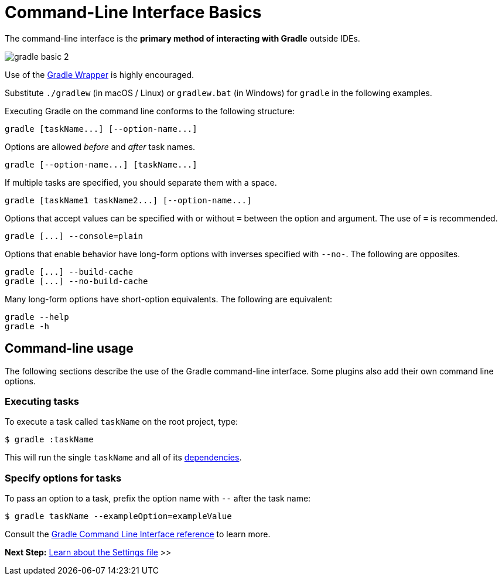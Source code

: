 // Copyright (C) 2023 Gradle, Inc.
//
// Licensed under the Creative Commons Attribution-Noncommercial-ShareAlike 4.0 International License.;
// you may not use this file except in compliance with the License.
// You may obtain a copy of the License at
//
//      https://creativecommons.org/licenses/by-nc-sa/4.0/
//
// Unless required by applicable law or agreed to in writing, software
// distributed under the License is distributed on an "AS IS" BASIS,
// WITHOUT WARRANTIES OR CONDITIONS OF ANY KIND, either express or implied.
// See the License for the specific language governing permissions and
// limitations under the License.

[[command_line_interface]]
= Command-Line Interface Basics

The command-line interface is the **primary method of interacting with Gradle** outside IDEs.

image::gradle-basic-2.png[]

Use of the <<gradle_wrapper.adoc#gradle_wrapper, Gradle Wrapper>> is highly encouraged.

Substitute `./gradlew` (in macOS / Linux) or `gradlew.bat` (in Windows) for `gradle` in the following examples.

Executing Gradle on the command line conforms to the following structure:

----
gradle [taskName...] [--option-name...]
----

Options are allowed _before_ and _after_ task names.

----
gradle [--option-name...] [taskName...]
----

If multiple tasks are specified, you should separate them with a space.

----
gradle [taskName1 taskName2...] [--option-name...]
----

Options that accept values can be specified with or without `=` between the option and argument. The use of `=` is recommended.

----
gradle [...] --console=plain
----

Options that enable behavior have long-form options with inverses specified with `--no-`. The following are opposites.

----
gradle [...] --build-cache
gradle [...] --no-build-cache
----

Many long-form options have short-option equivalents. The following are equivalent:

----
gradle --help
gradle -h
----

== Command-line usage

The following sections describe the use of the Gradle command-line interface.
Some plugins also add their own command line options.

[[sec:command_line_executing_tasks]]
=== Executing tasks
To execute a task called `taskName` on the root project, type:

----
$ gradle :taskName
----

This will run the single `taskName` and all of its <<tutorial_using_tasks.adoc#sec:task_dependencies,dependencies>>.

[[sec:disambiguate_task_options_from_built_in_options]]
=== Specify options for tasks
To pass an option to a task, prefix the option name with `--` after the task name:

----
$ gradle taskName --exampleOption=exampleValue
----

Consult the <<command_line_interface.adoc#command_line_interface,Gradle Command Line Interface reference>> to learn more.

[.text-right]
**Next Step:** <<settings_file_basics.adoc#settings_file_basics,Learn about the Settings file>> >>
